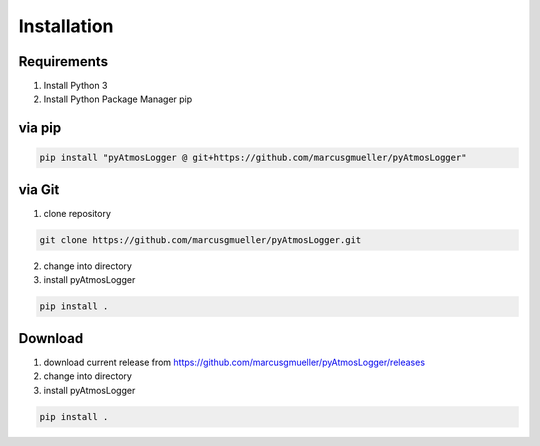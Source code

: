 Installation
============

Requirements
------------
1. Install Python 3
2. Install Python Package Manager pip

via pip
-------

.. code-block:: console

   pip install "pyAtmosLogger @ git+https://github.com/marcusgmueller/pyAtmosLogger"



via Git
-------
1. clone repository

.. code-block:: console

   git clone https://github.com/marcusgmueller/pyAtmosLogger.git

2. change into directory

3. install pyAtmosLogger

.. code-block:: console

   pip install .

Download
--------
1. download current release from https://github.com/marcusgmueller/pyAtmosLogger/releases

2. change into directory

3. install pyAtmosLogger

.. code-block:: console

   pip install .
